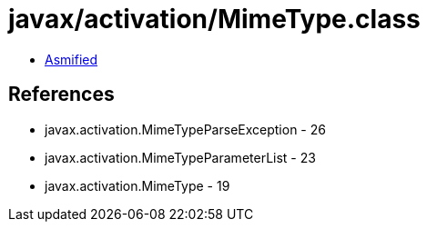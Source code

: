= javax/activation/MimeType.class

 - link:MimeType-asmified.java[Asmified]

== References

 - javax.activation.MimeTypeParseException - 26
 - javax.activation.MimeTypeParameterList - 23
 - javax.activation.MimeType - 19
